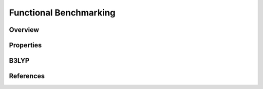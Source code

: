 Functional Benchmarking
============

Overview
-------

Properties
-------

B3LYP
-------


References
--------
